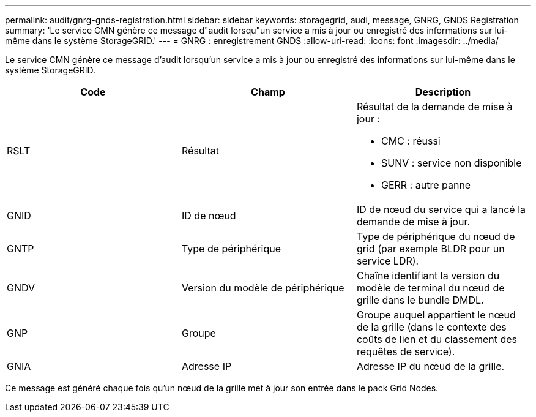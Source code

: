 ---
permalink: audit/gnrg-gnds-registration.html 
sidebar: sidebar 
keywords: storagegrid, audi, message, GNRG, GNDS Registration 
summary: 'Le service CMN génère ce message d"audit lorsqu"un service a mis à jour ou enregistré des informations sur lui-même dans le système StorageGRID.' 
---
= GNRG : enregistrement GNDS
:allow-uri-read: 
:icons: font
:imagesdir: ../media/


[role="lead"]
Le service CMN génère ce message d'audit lorsqu'un service a mis à jour ou enregistré des informations sur lui-même dans le système StorageGRID.

|===
| Code | Champ | Description 


 a| 
RSLT
 a| 
Résultat
 a| 
Résultat de la demande de mise à jour :

* CMC : réussi
* SUNV : service non disponible
* GERR : autre panne




 a| 
GNID
 a| 
ID de nœud
 a| 
ID de nœud du service qui a lancé la demande de mise à jour.



 a| 
GNTP
 a| 
Type de périphérique
 a| 
Type de périphérique du nœud de grid (par exemple BLDR pour un service LDR).



 a| 
GNDV
 a| 
Version du modèle de périphérique
 a| 
Chaîne identifiant la version du modèle de terminal du nœud de grille dans le bundle DMDL.



 a| 
GNP
 a| 
Groupe
 a| 
Groupe auquel appartient le nœud de la grille (dans le contexte des coûts de lien et du classement des requêtes de service).



 a| 
GNIA
 a| 
Adresse IP
 a| 
Adresse IP du nœud de la grille.

|===
Ce message est généré chaque fois qu'un nœud de la grille met à jour son entrée dans le pack Grid Nodes.
